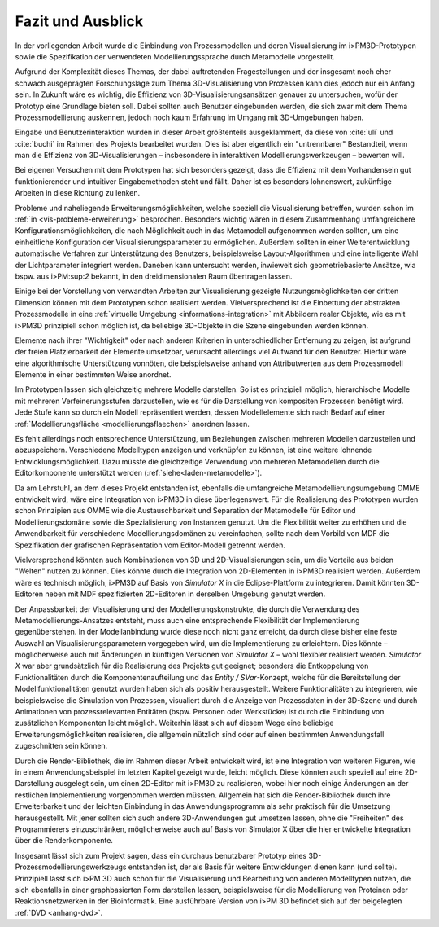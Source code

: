 ******************
Fazit und Ausblick
******************

In der vorliegenden Arbeit wurde die Einbindung von Prozessmodellen und deren Visualisierung im i>PM3D-Prototypen sowie die Spezifikation der verwendeten Modellierungssprache durch Metamodelle vorgestellt.

Aufgrund der Komplexität dieses Themas, der dabei auftretenden Fragestellungen und der insgesamt noch eher schwach ausgeprägten Forschungslage zum Thema 3D-Visualisierung von Prozessen kann dies jedoch nur ein Anfang sein. 
In Zukunft wäre es wichtig, die Effizienz von 3D-Visualisierungsansätzen genauer zu untersuchen, wofür der Prototyp eine Grundlage bieten soll. 
Dabei sollten auch Benutzer eingebunden werden, die sich zwar mit dem Thema Prozessmodellierung auskennen, jedoch noch kaum Erfahrung im Umgang mit 3D-Umgebungen haben.

Eingabe und Benutzerinteraktion wurden in dieser Arbeit größtenteils ausgeklammert, da diese von :cite:`uli` und :cite:`buchi` im Rahmen des Projekts bearbeitet wurden. 
Dies ist aber eigentlich ein "untrennbarer" Bestandteil, wenn man die Effizienz von 3D-Visualisierungen – insbesondere in interaktiven Modellierungswerkzeugen – bewerten will.

Bei eigenen Versuchen mit dem Prototypen hat sich besonders gezeigt, dass die Effizienz mit dem Vorhandensein gut funktionierender und intuitiver Eingabemethoden steht und fällt. 
Daher ist es besonders lohnenswert, zukünftige Arbeiten in diese Richtung zu lenken. 

Probleme und naheliegende Erweiterungsmöglichkeiten, welche speziell die Visualisierung betreffen, wurden schon im :ref:`in <vis-probleme-erweiterung>` besprochen.
Besonders wichtig wären in diesem Zusammenhang umfangreichere Konfigurationsmöglichkeiten, die nach Möglichkeit auch in das Metamodell aufgenommen werden sollten, um eine einheitliche Konfiguration der Visualisierungsparameter zu ermöglichen. 
Außerdem sollten in einer Weiterentwicklung automatische Verfahren zur Unterstützung des Benutzers, beispielsweise Layout-Algorithmen und eine intelligente Wahl der Lichtparameter integriert werden.
Daneben kann untersucht werden, inwieweit sich geometriebasierte Ansätze, wia bspw. aus i>PM:sup:`2` bekannt, in den dreidimensionalen Raum übertragen lassen.

Einige bei der Vorstellung von verwandten Arbeiten zur Visualisierung gezeigte Nutzungsmöglichkeiten der dritten Dimension können mit dem Prototypen schon realisiert werden.
Vielversprechend ist die Einbettung der abstrakten Prozessmodelle in eine :ref:`virtuelle Umgebung <informations-integration>` mit Abbildern realer Objekte, wie es mit i>PM3D prinzipiell schon möglich ist, da beliebige 3D-Objekte in die Szene eingebunden werden können.

Elemente nach ihrer "Wichtigkeit" oder nach anderen Kriterien in unterschiedlicher Entfernung zu zeigen, ist aufgrund der freien Platzierbarkeit der Elemente umsetzbar, verursacht allerdings viel Aufwand für den Benutzer. 
Hierfür wäre eine algorithmische Unterstützung vonnöten, die beispielsweise anhand von Attributwerten aus dem Prozessmodell Elemente in einer bestimmten Weise anordnet.

Im Prototypen lassen sich gleichzeitig mehrere Modelle darstellen. 
So ist es prinzipiell möglich, hierarchische Modelle mit mehreren Verfeinerungsstufen darzustellen, wie es für die Darstellung von kompositen Prozessen benötigt wird. 
Jede Stufe kann so durch ein Modell repräsentiert werden, dessen Modellelemente sich nach Bedarf auf einer :ref:`Modellierungsfläche <modellierungsflaechen>` anordnen lassen. 

Es fehlt allerdings noch entsprechende Unterstützung, um Beziehungen zwischen mehreren Modellen darzustellen und abzuspeichern.
Verschiedene Modelltypen anzeigen und verknüpfen zu können, ist eine weitere lohnende Entwicklungsmöglichkeit. 
Dazu müsste die gleichzeitige Verwendung von mehreren Metamodellen durch die Editorkomponente unterstützt werden (:ref:`siehe<laden-metamodelle>`).

Da am Lehrstuhl, an dem dieses Projekt entstanden ist, ebenfalls die umfangreiche Metamodellierungsumgebung OMME entwickelt wird, wäre eine Integration von i>PM3D in diese überlegenswert. 
Für die Realisierung des Prototypen wurden schon Prinzipien aus OMME wie die Austauschbarkeit und Separation der Metamodelle für Editor und Modellierungsdomäne sowie die Spezialisierung von Instanzen genutzt. 
Um die Flexibilität weiter zu erhöhen und die Anwendbarkeit für verschiedene Modellierungsdomänen zu vereinfachen, sollte nach dem Vorbild von MDF die Spezifikation der grafischen Repräsentation vom Editor-Modell getrennt werden.

Vielversprechend könnten auch Kombinationen von 3D und 2D-Visualisierungen sein, um die Vorteile aus beiden "Welten" nutzen zu können. 
Dies könnte durch die Integration von 2D-Elementen in i>PM3D realisiert werden. 
Außerdem wäre es technisch möglich, i>PM3D auf Basis von *Simulator X* in die Eclipse-Plattform zu integrieren. 
Damit könnten 3D-Editoren neben mit MDF spezifizierten 2D-Editoren in derselben Umgebung genutzt werden.

Der Anpassbarkeit der Visualisierung und der Modellierungskonstrukte, die durch die Verwendung des Metamodellierungs-Ansatzes entsteht, muss auch eine entsprechende Flexibilität der Implementierung gegenüberstehen. 
In der Modellanbindung wurde diese noch nicht ganz erreicht, da durch diese bisher eine feste Auswahl an Visualisierungsparametern vorgegeben wird, um die Implementierung zu erleichtern. 
Dies könnte – möglicherweise auch mit Änderungen in künftigen Versionen von *Simulator X* – wohl flexibler realisiert werden.
*Simulator X* war aber grundsätzlich für die Realisierung des Projekts gut geeignet; besonders die Entkoppelung von Funktionalitäten durch die Komponentenaufteilung und das *Entity / SVar*-Konzept, welche für die Bereitstellung der Modellfunktionalitäten genutzt wurden haben sich als positiv herausgestellt. 
Weitere Funktionalitäten zu integrieren, wie beispielsweise die Simulation von Prozessen, visualiert durch die Anzeige von Prozessdaten in der 3D-Szene und durch Animationen von prozessrelevanten Entitäten (bspw. Personen oder Werkstücke) ist durch die Einbindung von zusätzlichen Komponenten leicht möglich. Weiterhin lässt sich auf diesem Wege eine beliebige Erweiterungsmöglichkeiten realisieren, die allgemein nützlich sind oder auf einen bestimmten Anwendungsfall zugeschnitten sein können.

Durch die Render-Bibliothek, die im Rahmen dieser Arbeit entwickelt wird, ist eine Integration von weiteren Figuren, wie in einem Anwendungsbeispiel im letzten Kapitel gezeigt wurde, leicht möglich. 
Diese könnten auch speziell auf eine 2D-Darstellung ausgelegt sein, um einen 2D-Editor mit i>PM3D zu realisieren, wobei hier noch einige Änderungen an der restlichen Implementierung vorgenommen werden müssten.
Allgemein hat sich die Render-Bibliothek durch ihre Erweiterbarkeit und der leichten Einbindung in das Anwendungsprogramm als sehr praktisch für die Umsetzung herausgestellt.
Mit jener sollten sich auch andere 3D-Anwendungen gut umsetzen lassen, ohne die "Freiheiten" des Programmierers einzuschränken, möglicherweise auch auf Basis von Simulator X über die hier entwickelte Integration über die Renderkomponente.

Insgesamt lässt sich zum Projekt sagen, dass ein durchaus benutzbarer Prototyp eines 3D-Prozessmodellierungswerkzeugs entstanden ist, der als Basis für weitere Entwicklungen dienen kann (und sollte). Prinzipiell lässt sich i>PM 3D auch schon für die Visualisierung und Bearbeitung von anderen Modelltypen nutzen, die sich ebenfalls in einer graphbasierten Form darstellen lassen, beispielsweise für die Modellierung von Proteinen oder Reaktionsnetzwerken in der Bioinformatik.
Eine ausführbare Version von i>PM 3D befindet sich auf der beigelegten :ref:`DVD <anhang-dvd>`.
